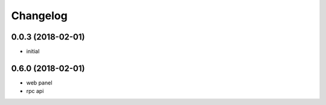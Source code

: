 
Changelog
=========

0.0.3 (2018-02-01)
------------------

* initial

0.6.0 (2018-02-01)
------------------
* web panel
* rpc api
